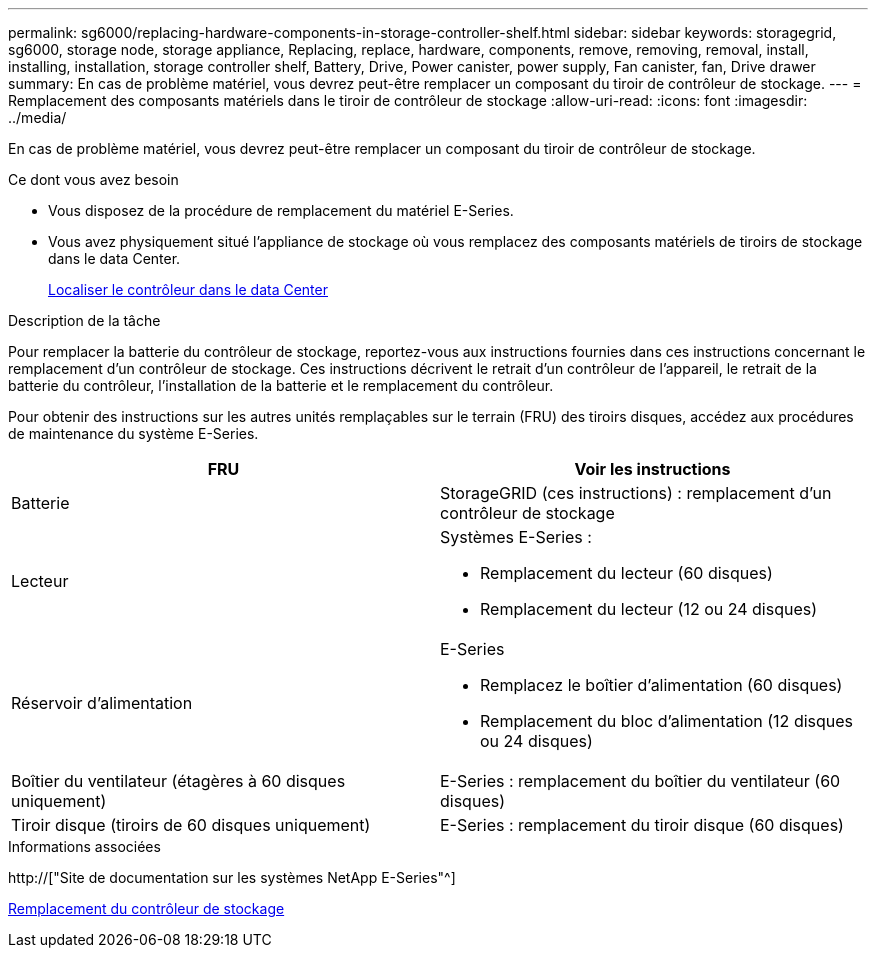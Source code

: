 ---
permalink: sg6000/replacing-hardware-components-in-storage-controller-shelf.html 
sidebar: sidebar 
keywords: storagegrid, sg6000, storage node, storage appliance, Replacing, replace, hardware, components, remove, removing, removal, install, installing, installation, storage controller shelf, Battery, Drive, Power canister, power supply, Fan canister, fan, Drive drawer 
summary: En cas de problème matériel, vous devrez peut-être remplacer un composant du tiroir de contrôleur de stockage. 
---
= Remplacement des composants matériels dans le tiroir de contrôleur de stockage
:allow-uri-read: 
:icons: font
:imagesdir: ../media/


[role="lead"]
En cas de problème matériel, vous devrez peut-être remplacer un composant du tiroir de contrôleur de stockage.

.Ce dont vous avez besoin
* Vous disposez de la procédure de remplacement du matériel E-Series.
* Vous avez physiquement situé l'appliance de stockage où vous remplacez des composants matériels de tiroirs de stockage dans le data Center.
+
xref:locating-controller-in-data-center.adoc[Localiser le contrôleur dans le data Center]



.Description de la tâche
Pour remplacer la batterie du contrôleur de stockage, reportez-vous aux instructions fournies dans ces instructions concernant le remplacement d'un contrôleur de stockage. Ces instructions décrivent le retrait d'un contrôleur de l'appareil, le retrait de la batterie du contrôleur, l'installation de la batterie et le remplacement du contrôleur.

Pour obtenir des instructions sur les autres unités remplaçables sur le terrain (FRU) des tiroirs disques, accédez aux procédures de maintenance du système E-Series.

|===
| FRU | Voir les instructions 


 a| 
Batterie
 a| 
StorageGRID (ces instructions) : remplacement d'un contrôleur de stockage



 a| 
Lecteur
 a| 
Systèmes E-Series :

* Remplacement du lecteur (60 disques)
* Remplacement du lecteur (12 ou 24 disques)




 a| 
Réservoir d'alimentation
 a| 
E-Series

* Remplacez le boîtier d'alimentation (60 disques)
* Remplacement du bloc d'alimentation (12 disques ou 24 disques)




 a| 
Boîtier du ventilateur (étagères à 60 disques uniquement)
 a| 
E-Series : remplacement du boîtier du ventilateur (60 disques)



 a| 
Tiroir disque (tiroirs de 60 disques uniquement)
 a| 
E-Series : remplacement du tiroir disque (60 disques)

|===
.Informations associées
http://["Site de documentation sur les systèmes NetApp E-Series"^]

xref:replacing-storage-controller-sg6000.adoc[Remplacement du contrôleur de stockage]
